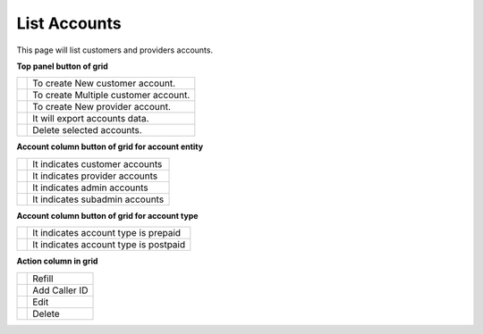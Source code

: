 ================
List Accounts
================


This page will list customers and providers accounts. 

.. image:: /Images/customer.png



**Top panel button of grid**

+---------------------------------------+-----------------------------------------+
|.. image:: /Images/create-customer.png | To create New customer account.         |  
+---------------------------------------+-----------------------------------------+
| .. image:: /Images/Mass-create.png    | To create Multiple customer account.    |
+------------+--------------------------+-----------------------------------------+
|.. image:: /Images/create-provider.png | To create New provider account.         |
+---------------------------------------+-----------------------------------------+
| .. image:: /Images/                   | It will export accounts data.           |
+---------------------------------------+-----------------------------------------+
| .. image:: /Images/delete(2).png      | Delete selected accounts.               |
+---------------------------------------+-----------------------------------------+





**Account column button of grid for account entity**

+---------------------------------------+-------------------------------------+
|.. image:: /Images/customer_icon.png   | It indicates customer accounts      |  
+---------------------------------------+-------------------------------------+
| .. image:: /Images/Provider_icon.png  | It indicates provider accounts      |
+------------+--------------------------+-------------------------------------+
|.. image:: /Images/Account_icon.png    | It indicates admin accounts         |
+---------------------------------------+-------------------------------------+
| .. image:: /Images/subadmin_icon.png  | It indicates subadmin accounts      |
+---------------------------------------+-------------------------------------+


**Account column button of grid for account type**

+---------------------------------------+----------------------------------------+
|.. image:: /Images/prepaid_image.png   | It indicates account type is prepaid   |  
+---------------------------------------+----------------------------------------+
| .. image:: /Images/postpaid.png       | It indicates account type is postpaid  |
+------------+--------------------------+----------------------------------------+


**Action column in grid**

+---------------------------------------+--------------+
|.. image:: /Images/refill.png          | Refill       |  
+---------------------------------------+--------------+
| .. image:: /Images/edit.png           | Add Caller ID|
+------------+--------------------------+--------------+
|.. image:: /Images/force_caller_id.png | Edit         |
+---------------------------------------+--------------+
| .. image::  /Images/delete.png        | Delete       |
+---------------------------------------+--------------+





